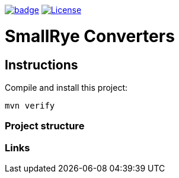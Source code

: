 image:https://github.com/smallrye/smallrye-converters/workflows/SmallRye%20Build/badge.svg?branch=master[link="https://github.com/smallrye/smallrye-converters/actions?query=workflow%3A%22SmallRye+Build%22"]
image:https://img.shields.io/github/license/smallrye/smallrye-converters.svg["License", link="http://www.apache.org/licenses/LICENSE-2.0"]

= SmallRye Converters

== Instructions

Compile and install this project:

[source,bash]
----
mvn verify
----

=== Project structure

=== Links

